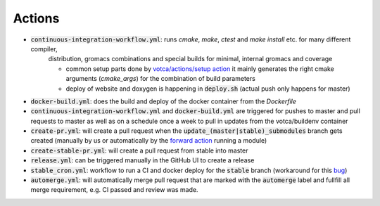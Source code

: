 Actions
=======

-  :code:`continuous-integration-workflow.yml`: runs `cmake`, `make`, `ctest` and `make install` etc. for many different compiler,
     distribution, gromacs combinations and special builds for minimal, internal gromacs and coverage
     
     -  common setup parts done by `votca/actions/setup action <https://github.com/votca/votca/actions>`_
        it mainly generates the right cmake arguments (`cmake_args`) for the combination of build parameters
     -  deploy of website and doxygen is happening in :code:`deploy.sh` (actual push only happens for master)
     
.. For the continuous workflow action is this scheduled to run every friday `  - cron:  '0 5 * * FRI'` if so it would probably be a good idea to have a badge displaying whether it is passing or not. 
-  :code:`docker-build.yml`: does the build and deploy of the docker container from the `Dockerfile`
-  :code:`continuous-integration-workflow.yml` and :code:`docker-build.yml` are triggered for pushes to master and pull requests to
   master as well as on a schedule once a week to pull in updates from the votca/buildenv container
-  :code:`create-pr.yml`: will create a pull request when the :code:`update_(master|stable)_submodules` branch gets created (manually by us or automatically by
   the `forward action <https://github.com/votca/actions/tree/master/forward>`_ running a module)
-  :code:`create-stable-pr.yml`: will create a pull request from stable into master
-  :code:`release.yml`: can be triggered manually in the GitHub UI to create a release
-  :code:`stable_cron.yml`: workflow to run a CI and docker deploy for the :code:`stable` branch (workaround for this `bug <https://github.community/t/scheduled-builds-of-non-default-branch/16306>`_)
-  :code:`automerge.yml`: will automatically merge pull request that are marked with the :code:`automerge` label and fullfill all merge requirement, e.g. CI passed and review was made.

.. I don't understand what this is saying. This git action creates a pull request when a branch is created? When would you use this? Will this automatically update all the submodules and submit a pull request when the branch is created? Is this for use when a repo is updated, e.g. it will automatically try to update the votca/votca?  
